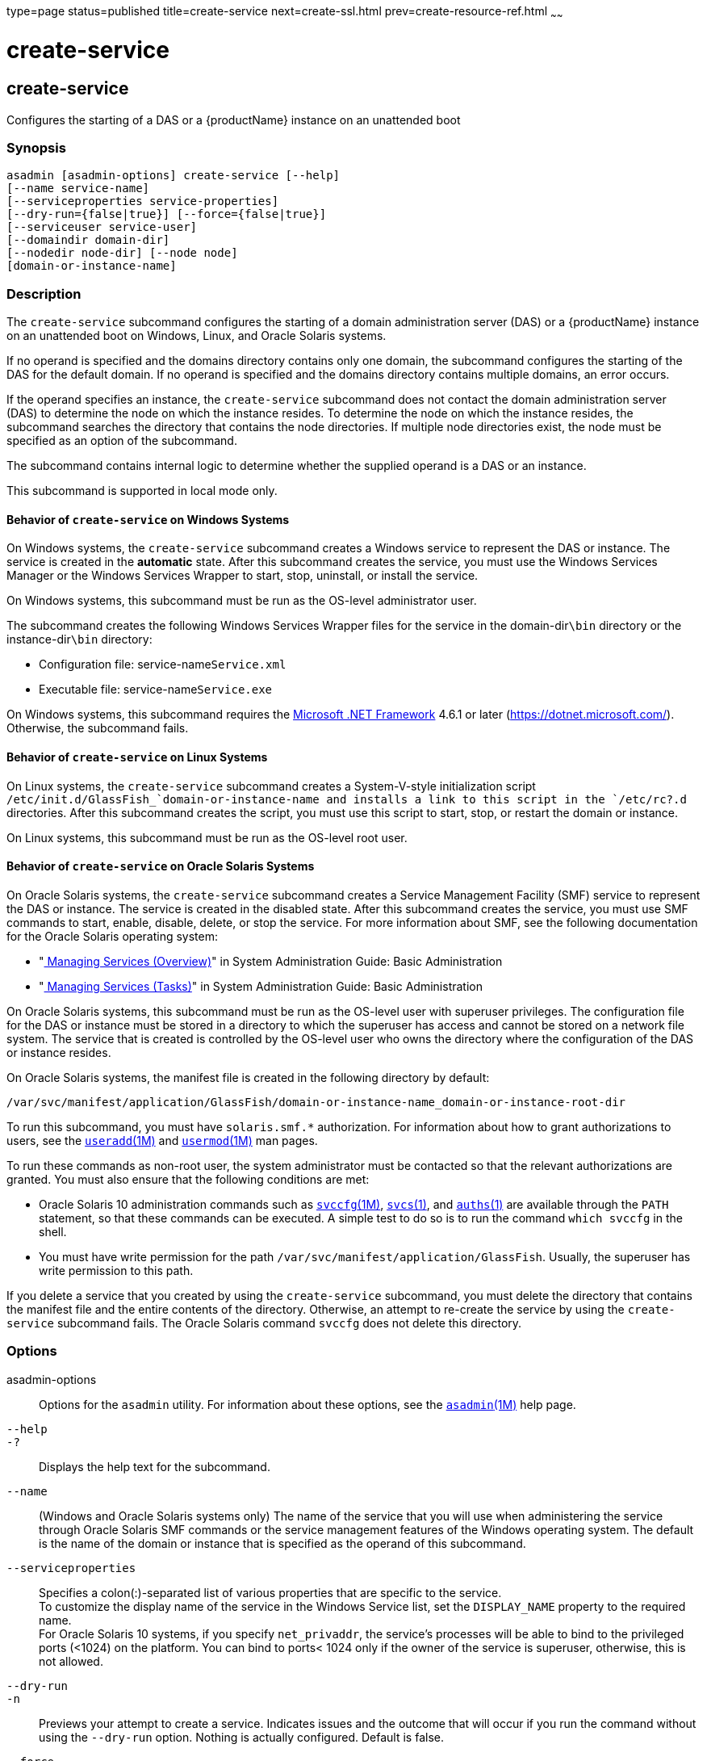 type=page
status=published
title=create-service
next=create-ssl.html
prev=create-resource-ref.html
~~~~~~

= create-service

[[create-service]]

== create-service

Configures the starting of a DAS or a {productName} instance on an
unattended boot

=== Synopsis

[source]
----
asadmin [asadmin-options] create-service [--help]
[--name service-name]
[--serviceproperties service-properties]
[--dry-run={false|true}] [--force={false|true}]
[--serviceuser service-user]
[--domaindir domain-dir]
[--nodedir node-dir] [--node node]
[domain-or-instance-name]
----

=== Description

The `create-service` subcommand configures the starting of a domain
administration server (DAS) or a {productName} instance on an
unattended boot on Windows, Linux, and Oracle Solaris systems.

If no operand is specified and the domains directory contains only one
domain, the subcommand configures the starting of the DAS for the
default domain. If no operand is specified and the domains directory
contains multiple domains, an error occurs.

If the operand specifies an instance, the `create-service` subcommand
does not contact the domain administration server (DAS) to determine the
node on which the instance resides. To determine the node on which the
instance resides, the subcommand searches the directory that contains
the node directories. If multiple node directories exist, the node must
be specified as an option of the subcommand.

The subcommand contains internal logic to determine whether the supplied
operand is a DAS or an instance.

This subcommand is supported in local mode only.

==== Behavior of `create-service` on Windows Systems

On Windows systems, the `create-service` subcommand creates a Windows
service to represent the DAS or instance. The service is created in the
**automatic** state. After this subcommand creates the service, you must
use the Windows Services Manager or the Windows Services Wrapper to start,
stop, uninstall, or install the service.

On Windows systems, this subcommand must be run as the OS-level
administrator user.

The subcommand creates the following Windows Services Wrapper files for
the service in the domain-dir``\bin`` directory or the instance-dir``\bin``
directory:

* Configuration file: service-name``Service.xml``
* Executable file: service-name``Service.exe``

On Windows systems, this subcommand requires the
https://dotnet.microsoft.com/[Microsoft .NET Framework] 4.6.1 or later
(https://dotnet.microsoft.com/). Otherwise, the subcommand fails.

==== Behavior of `create-service` on Linux Systems

On Linux systems, the `create-service` subcommand creates a
System-V-style initialization script
`/etc/init.d/GlassFish_`domain-or-instance-name and installs a link to
this script in the `/etc/rc?.d` directories. After this subcommand
creates the script, you must use this script to start, stop, or restart
the domain or instance.

On Linux systems, this subcommand must be run as the OS-level root user.

==== Behavior of `create-service` on Oracle Solaris Systems

On Oracle Solaris systems, the `create-service` subcommand creates a
Service Management Facility (SMF) service to represent the DAS or
instance. The service is created in the disabled state. After this
subcommand creates the service, you must use SMF commands to start,
enable, disable, delete, or stop the service. For more information about
SMF, see the following documentation for the Oracle Solaris operating
system:

* "http://www.oracle.com/pls/topic/lookup?ctx=E18752&id=SYSADV1hbrunlevels-25516[
Managing Services (Overview)]" in System Administration Guide: Basic Administration
* "http://www.oracle.com/pls/topic/lookup?ctx=E18752&id=SYSADV1faauf[
Managing Services (Tasks)]" in System Administration Guide: Basic Administration

On Oracle Solaris systems, this subcommand must be run as the OS-level
user with superuser privileges. The configuration file for the DAS or
instance must be stored in a directory to which the superuser has access
and cannot be stored on a network file system. The service that is
created is controlled by the OS-level user who owns the directory where
the configuration of the DAS or instance resides.

On Oracle Solaris systems, the manifest file is created in the following
directory by default:

[source]
----
/var/svc/manifest/application/GlassFish/domain-or-instance-name_domain-or-instance-root-dir
----

To run this subcommand, you must have `solaris.smf.*` authorization. For
information about how to grant authorizations to users, see the
http://www.oracle.com/pls/topic/lookup?ctx=E18752&id=REFMAN1Museradd-1m[`useradd`(1M)]
and
http://www.oracle.com/pls/topic/lookup?ctx=E18752&id=REFMAN1Musermod-1m[`usermod`(1M)]
man pages.

To run these commands as non-root user, the system administrator must be
contacted so that the relevant authorizations are granted. You must also
ensure that the following conditions are met:

* Oracle Solaris 10 administration commands such as
http://www.oracle.com/pls/topic/lookup?ctx=E18752&id=REFMAN1Msvccfg-1m[`svccfg`(1M)],
http://www.oracle.com/pls/topic/lookup?ctx=E18752&id=REFMAN1svcs-1[`svcs`(1)],
and
http://www.oracle.com/pls/topic/lookup?ctx=E18752&id=REFMAN1auths-1[`auths`(1)]
are available through the `PATH` statement, so that these commands can
be executed. A simple test to do so is to run the command `which svccfg`
in the shell.
* You must have write permission for the path
`/var/svc/manifest/application/GlassFish`. Usually, the superuser has
write permission to this path.

If you delete a service that you created by using the `create-service`
subcommand, you must delete the directory that contains the manifest
file and the entire contents of the directory. Otherwise, an attempt to
re-create the service by using the `create-service` subcommand fails.
The Oracle Solaris command `svccfg` does not delete this directory.

=== Options

asadmin-options::
  Options for the `asadmin` utility. For information about these
  options, see the xref:asadmin.adoc#asadmin[`asadmin`(1M)] help page.
`--help`::
`-?`::
  Displays the help text for the subcommand.
`--name`::
  (Windows and Oracle Solaris systems only) The name of the service that
  you will use when administering the service through Oracle Solaris SMF
  commands or the service management features of the Windows operating
  system. The default is the name of the domain or instance that is
  specified as the operand of this subcommand.
`--serviceproperties`::
  Specifies a colon(:)-separated list of various properties that are
  specific to the service. +
  To customize the display name of the service in the Windows Service
  list, set the `DISPLAY_NAME` property to the required name. +
  For Oracle Solaris 10 systems, if you specify `net_privaddr`, the
  service's processes will be able to bind to the privileged ports
  (<1024) on the platform. You can bind to ports< 1024 only if the owner
  of the service is superuser, otherwise, this is not allowed.
`--dry-run`::
`-n`::
  Previews your attempt to create a service. Indicates issues and the
  outcome that will occur if you run the command without using the
  `--dry-run` option. Nothing is actually configured. Default is false.
`--force`::
  Specifies whether the service is created even if validation of the
  service fails. +
  Possible values are as follows:

  `true`;;
    The service is created even if validation of the service fails.
  `false`;;
    The service is not created (default).

`--serviceuser`::
  (Linux systems only) The user that is to run the {productName}
  software when the service is started. The default is the user that is
  running the subcommand. Specify this option if the {productName}
  software is to be run by a user other than the root user.
`--domaindir`::
  The absolute path of the directory on the disk that contains the
  configuration of the domain. If this option is specified, the operand
  must specify a domain.
`--nodedir`::
  Specifies the directory that contains the instance's node directory.
  The instance's files are stored in the instance's node directory. The
  default is as-install``/nodes``. If this option is specified, the
  operand must specify an instance.
`--node`::
  Specifies the node on which the instance resides. This option may be
  omitted only if the directory that the `--nodedir` option specifies
  contains only one node directory. Otherwise, this option is required.
  If this option is specified, the operand must specify an instance.

=== Operands

domain-or-instance-name::
  The name of the domain or instance to configure. If no operand is
  specified, the default domain is used.

=== Examples

[[sthref532]]

==== Example 1   Creating a Service on a Windows System

This example creates a service for the default domain on a system that
is running Windows.

[source]
----
asadmin> create-service
The Windows Service was created successfully.  It is ready to be started.  Here are
the details:
ID of the service: domain1
Display Name of the service:domain1 Eclipse GlassFish
Server Directory: C:\glassfish8\glassfish\domains\domain1
Configuration file for Windows Services Wrapper: C:\glassfish8\glassfish\domains\
domain1\bin\domain1Service.xml
The service can be controlled using the Windows Services Manager or you can use the
Windows Services Wrapper instead:
Start Command:  C:\glassfish8\glassfish\domains\domain1\bin\domain1Service.exe  start
Stop Command:   C:\glassfish8\glassfish\domains\domain1\bin\domain1Service.exe  stop
Restart Command:  C:\glassfish8\glassfish\domains\domain1\bin\domain1Service.exe
restart
Uninstall Command:  C:\glassfish8\glassfish\domains\domain1\bin\domain1Service.exe
uninstall
Install Command:  C:\glassfish8\glassfish\domains\domain1\bin\domain1Service.exe
install
Status Command: C:\glassfish8\glassfish\domains\domain1\bin\domain1Service.exe status
You can also verify that the service is installed (or not) with sc query state= all
windows.services.uninstall.good=Found the Windows Service and successfully uninstall
it.
For your convenience this message has also been saved to this file:
C:\glassfish8\glassfish\domains\domain1\PlatformServices.log
Command create-service executed successfully.
----

[[sthref533]]

==== Example 2   Creating a Service on a Linux System

This example creates a service for the default domain on a system that
is running Linux.

[source]
----
asadmin> create-service
Found the Linux Service and successfully uninstalled it.
The Service was created successfully. Here are the details:
Name of the service:domain1
Type of the service:Domain
Configuration location of the service:/etc/init.d/GlassFish_domain1
User account that will run the service: root
You have created the service but you need to start it yourself.
Here are the most typical Linux commands of interest:

* /etc/init.d/GlassFish_domain1 start
* /etc/init.d/GlassFish_domain1 stop
* /etc/init.d/GlassFish_domain1 restart

For your convenience this message has also been saved to this file:
/export/glassfish8/glassfish/domains/domain1/PlatformServices.log
Command create-service executed successfully.
----

[[sthref534]]

==== Example 3   Creating a Service on an Oracle Solaris System

This example creates a service for the default domain on a system that
is running Oracle Solaris.

[source]
----
asadmin> create-service
The Service was created successfully. Here are the details:
Name of the service:application/GlassFish/domain1
Type of the service:Domain
Configuration location of the service:/home/gfuser/glassfish-installations
/glassfish8/glassfish/domains
Manifest file location on the system:/var/svc/manifest/application
/GlassFish/domain1_home_gfuser_glassfish-installations_glassfish8
_glassfish_domains/Domain-service-smf.xml.
You have created the service but you need to start it yourself.
Here are the most typical Solaris commands of interest:
* /usr/bin/svcs -a | grep domain1 // status
* /usr/sbin/svcadm enable domain1 // start
* /usr/sbin/svcadm disable domain1 // stop
* /usr/sbin/svccfg delete domain1 // uninstall
Command create-service executed successfully.
----

=== Exit Status

0::
  subcommand executed successfully
1::
  error in executing the subcommand

=== See Also

xref:asadmin.adoc#asadmin[`asadmin`(1M)]

http://www.oracle.com/pls/topic/lookup?ctx=E18752&id=REFMAN1auths-1[`auths`(1)],
http://www.oracle.com/pls/topic/lookup?ctx=E18752&id=REFMAN1svcs-1[`svcs`(1)]

http://www.oracle.com/pls/topic/lookup?ctx=E18752&id=REFMAN1Msvccfg-1m[`svccfg`(1M)],
http://www.oracle.com/pls/topic/lookup?ctx=E18752&id=REFMAN1Museradd-1m[`useradd`(1M)],
http://www.oracle.com/pls/topic/lookup?ctx=E18752&id=REFMAN1Musermod-1m[`usermod`(1M)]

"http://www.oracle.com/pls/topic/lookup?ctx=E18752&id=SYSADV1hbrunlevels-25516[Managing
Services (Overview)]" in System Administration Guide: Basic
Administration,
"http://www.oracle.com/pls/topic/lookup?ctx=E18752&id=SYSADV1faauf[Managing
Services (Tasks)]" in System Administration Guide: Basic Administration

Microsoft .NET Framework (`https://dotnet.microsoft.com/`)


